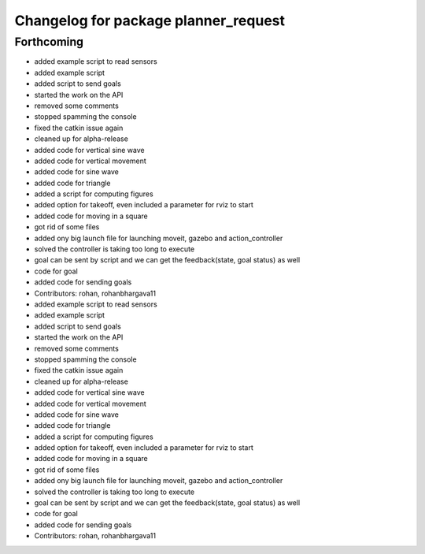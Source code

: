 ^^^^^^^^^^^^^^^^^^^^^^^^^^^^^^^^^^^^^
Changelog for package planner_request
^^^^^^^^^^^^^^^^^^^^^^^^^^^^^^^^^^^^^

Forthcoming
-----------
* added example script to read sensors
* added example script
* added script to send goals
* started the work on the API
* removed some comments
* stopped spamming the console
* fixed the catkin issue again
* cleaned up for alpha-release
* added code for vertical sine wave
* added code for vertical movement
* added code for sine wave
* added code for triangle
* added a script for computing figures
* added option for takeoff, even included a parameter for rviz to start
* added code for moving in a square
* got rid of some files
* added ony big launch file for launching moveit, gazebo and action_controller
* solved the controller is taking too long to execute
* goal can be sent by script and we can get the feedback(state, goal status) as well
* code for goal
* added code for sending goals
* Contributors: rohan, rohanbhargava11

* added example script to read sensors
* added example script
* added script to send goals
* started the work on the API
* removed some comments
* stopped spamming the console
* fixed the catkin issue again
* cleaned up for alpha-release
* added code for vertical sine wave
* added code for vertical movement
* added code for sine wave
* added code for triangle
* added a script for computing figures
* added option for takeoff, even included a parameter for rviz to start
* added code for moving in a square
* got rid of some files
* added ony big launch file for launching moveit, gazebo and action_controller
* solved the controller is taking too long to execute
* goal can be sent by script and we can get the feedback(state, goal status) as well
* code for goal
* added code for sending goals
* Contributors: rohan, rohanbhargava11
